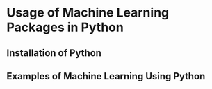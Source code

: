 * Usage of Machine Learning Packages in Python
** Installation of Python



** Examples of Machine Learning Using Python
